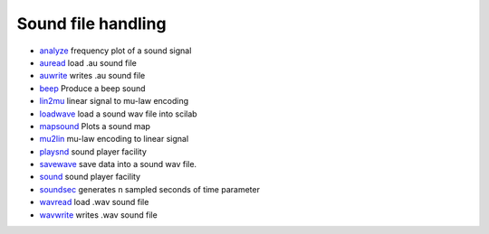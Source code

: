 


Sound file handling
~~~~~~~~~~~~~~~~~~~


+ `analyze`_ frequency plot of a sound signal
+ `auread`_ load .au sound file
+ `auwrite`_ writes .au sound file
+ `beep`_ Produce a beep sound
+ `lin2mu`_ linear signal to mu-law encoding
+ `loadwave`_ load a sound wav file into scilab
+ `mapsound`_ Plots a sound map
+ `mu2lin`_ mu-law encoding to linear signal
+ `playsnd`_ sound player facility
+ `savewave`_ save data into a sound wav file.
+ `sound`_ sound player facility
+ `soundsec`_ generates n sampled seconds of time parameter
+ `wavread`_ load .wav sound file
+ `wavwrite`_ writes .wav sound file


.. _auread: auread.html
.. _analyze: analyze.html
.. _playsnd: playsnd.html
.. _sound: sound.html
.. _lin2mu: lin2mu.html
.. _soundsec: soundsec.html
.. _mu2lin: mu2lin.html
.. _savewave: savewave.html
.. _wavread: wavread.html
.. _beep: beep.html
.. _mapsound: mapsound.html
.. _loadwave: loadwave.html
.. _auwrite: auwrite.html
.. _wavwrite: wavwrite.html


